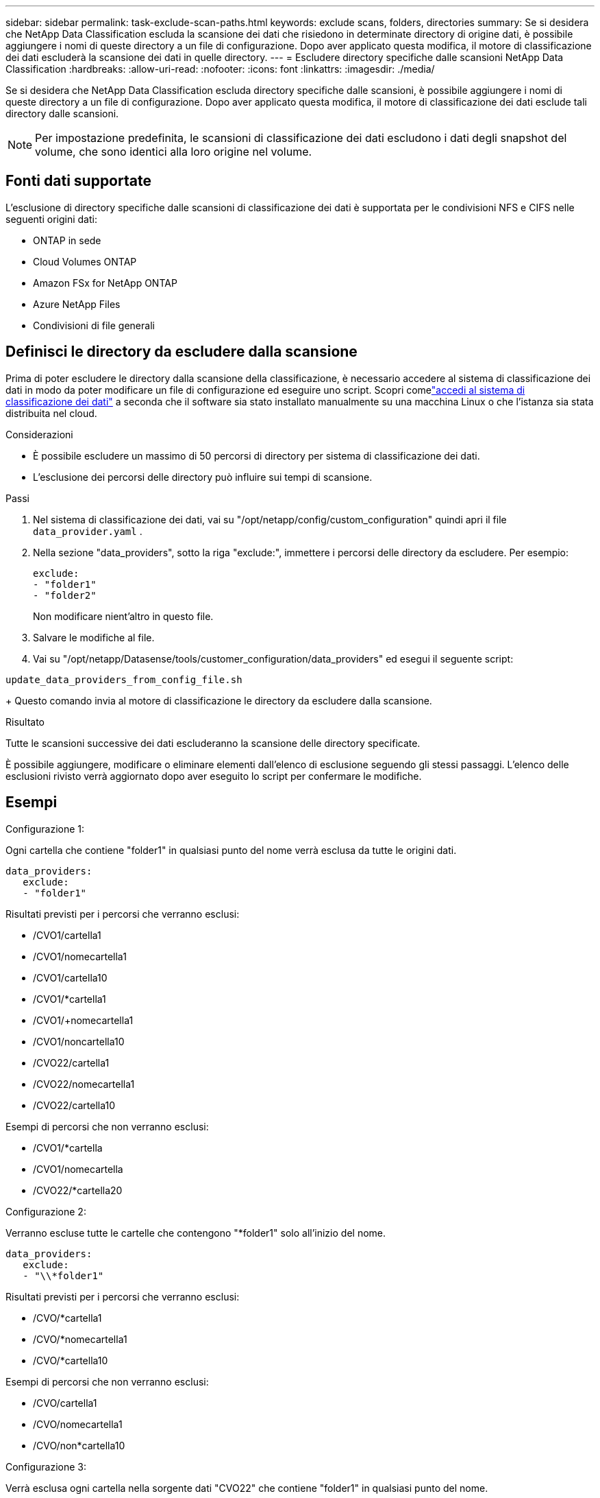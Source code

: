 ---
sidebar: sidebar 
permalink: task-exclude-scan-paths.html 
keywords: exclude scans, folders, directories 
summary: Se si desidera che NetApp Data Classification escluda la scansione dei dati che risiedono in determinate directory di origine dati, è possibile aggiungere i nomi di queste directory a un file di configurazione.  Dopo aver applicato questa modifica, il motore di classificazione dei dati escluderà la scansione dei dati in quelle directory. 
---
= Escludere directory specifiche dalle scansioni NetApp Data Classification
:hardbreaks:
:allow-uri-read: 
:nofooter: 
:icons: font
:linkattrs: 
:imagesdir: ./media/


[role="lead"]
Se si desidera che NetApp Data Classification escluda directory specifiche dalle scansioni, è possibile aggiungere i nomi di queste directory a un file di configurazione.  Dopo aver applicato questa modifica, il motore di classificazione dei dati esclude tali directory dalle scansioni.


NOTE: Per impostazione predefinita, le scansioni di classificazione dei dati escludono i dati degli snapshot del volume, che sono identici alla loro origine nel volume.



== Fonti dati supportate

L'esclusione di directory specifiche dalle scansioni di classificazione dei dati è supportata per le condivisioni NFS e CIFS nelle seguenti origini dati:

* ONTAP in sede
* Cloud Volumes ONTAP
* Amazon FSx for NetApp ONTAP
* Azure NetApp Files
* Condivisioni di file generali




== Definisci le directory da escludere dalla scansione

Prima di poter escludere le directory dalla scansione della classificazione, è necessario accedere al sistema di classificazione dei dati in modo da poter modificare un file di configurazione ed eseguire uno script.  Scopri comelink:reference-log-in-to-instance.html["accedi al sistema di classificazione dei dati"] a seconda che il software sia stato installato manualmente su una macchina Linux o che l'istanza sia stata distribuita nel cloud.

.Considerazioni
* È possibile escludere un massimo di 50 percorsi di directory per sistema di classificazione dei dati.
* L'esclusione dei percorsi delle directory può influire sui tempi di scansione.


.Passi
. Nel sistema di classificazione dei dati, vai su "/opt/netapp/config/custom_configuration" quindi apri il file `data_provider.yaml` .
. Nella sezione "data_providers", sotto la riga "exclude:", immettere i percorsi delle directory da escludere. Per esempio:
+
....
exclude:
- "folder1"
- "folder2"
....
+
Non modificare nient'altro in questo file.

. Salvare le modifiche al file.
. Vai su "/opt/netapp/Datasense/tools/customer_configuration/data_providers" ed esegui il seguente script:


`update_data_providers_from_config_file.sh`

+ Questo comando invia al motore di classificazione le directory da escludere dalla scansione.

.Risultato
Tutte le scansioni successive dei dati escluderanno la scansione delle directory specificate.

È possibile aggiungere, modificare o eliminare elementi dall'elenco di esclusione seguendo gli stessi passaggi.  L'elenco delle esclusioni rivisto verrà aggiornato dopo aver eseguito lo script per confermare le modifiche.



== Esempi

.Configurazione 1:
Ogni cartella che contiene "folder1" in qualsiasi punto del nome verrà esclusa da tutte le origini dati.

....
data_providers:
   exclude:
   - "folder1"
....
.Risultati previsti per i percorsi che verranno esclusi:
* /CVO1/cartella1
* /CVO1/nomecartella1
* /CVO1/cartella10
* /CVO1/*cartella1
* /CVO1/+nomecartella1
* /CVO1/noncartella10
* /CVO22/cartella1
* /CVO22/nomecartella1
* /CVO22/cartella10


.Esempi di percorsi che non verranno esclusi:
* /CVO1/*cartella
* /CVO1/nomecartella
* /CVO22/*cartella20


.Configurazione 2:
Verranno escluse tutte le cartelle che contengono "*folder1" solo all'inizio del nome.

....
data_providers:
   exclude:
   - "\\*folder1"
....
.Risultati previsti per i percorsi che verranno esclusi:
* /CVO/*cartella1
* /CVO/*nomecartella1
* /CVO/*cartella10


.Esempi di percorsi che non verranno esclusi:
* /CVO/cartella1
* /CVO/nomecartella1
* /CVO/non*cartella10


.Configurazione 3:
Verrà esclusa ogni cartella nella sorgente dati "CVO22" che contiene "folder1" in qualsiasi punto del nome.

....
data_providers:
   exclude:
   - "CVO22/folder1"
....
.Risultati previsti per i percorsi che verranno esclusi:
* /CVO22/cartella1
* /CVO22/nomecartella1
* /CVO22/cartella10


.Esempi di percorsi che non verranno esclusi:
* /CVO1/cartella1
* /CVO1/nomecartella1
* /CVO1/cartella10




== Escape dei caratteri speciali nei nomi delle cartelle

Se il nome di una cartella contiene uno dei seguenti caratteri speciali e si desidera escludere dalla scansione i dati in quella cartella, sarà necessario utilizzare la sequenza di escape \\ prima del nome della cartella.

 ., +, *, ?, ^, $, (, ), [, ], {, }, |
Per esempio:

Percorso nella sorgente: `/project/*not_to_scan`

Sintassi nel file di esclusione: `"\\*not_to_scan"`



== Visualizza l'elenco delle esclusioni corrente

È possibile che il contenuto del `data_provider.yaml` file di configurazione diverso da quello effettivamente commesso dopo l'esecuzione del `update_data_providers_from_config_file.sh` sceneggiatura.  Per visualizzare l'elenco corrente delle directory escluse dalla scansione di Data Classification, eseguire il seguente comando da "/opt/netapp/Datasense/tools/customer_configuration/data_providers":

 get_data_providers_configuration.sh